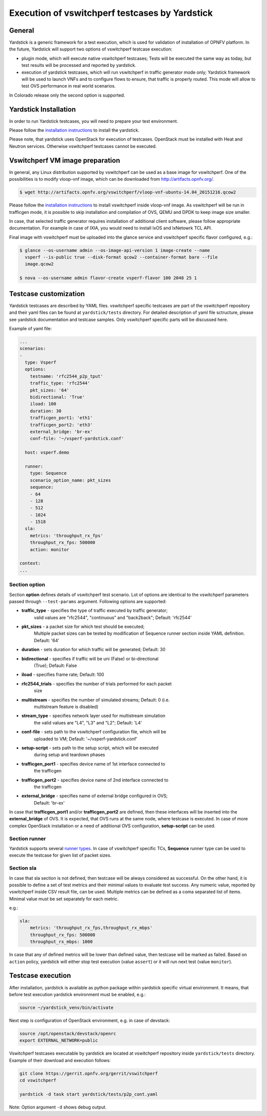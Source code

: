 .. This work is licensed under a Creative Commons Attribution 4.0 International License.
.. http://creativecommons.org/licenses/by/4.0
.. (c) OPNFV, Intel Corporation, AT&T and others.

Execution of vswitchperf testcases by Yardstick
------------------------------------------

General
^^^^^^^

Yardstick is a generic framework for a test execution, which is used for
validation of installation of OPNFV platform. In the future, Yardstick will
support two options of vswitchperf testcase execution:

- plugin mode, which will execute native vswitchperf testcases; Tests will
  be executed the same way as today, but test results will be processed and
  reported by yardstick.
- execution of yardstick testcases, which will run vswitchperf in traffic
  generator mode only; Yardstick framework will be used to launch VNFs
  and to configure flows to ensure, that traffic is properly routed.
  This mode will allow to test OVS performance in real world scenarios.

In Colorado release only the second option is supported.

Yardstick Installation
^^^^^^^^^^^^^^^^^^^^^^

In order to run Yardstick testcases, you will need to prepare your test
environment.

Please follow the `installation instructions
<http://artifacts.opnfv.org/yardstick/brahmaputra/docs/user_guides_framework/index.html>`__
to install the yardstick.

Please note, that yardstick uses OpenStack for execution of testcases.
OpenStack must be installed with Heat and Neutron services. Otherwise
vswitchperf testcases cannot be executed.

Vswitchperf VM image preparation
^^^^^^^^^^^^^^^^^^^^^^^^^^^

In general, any Linux distribution supported by vswitchperf can be used as
a base image for vswitchperf. One of the possibilities is to modify vloop-vnf
image, which can be downloaded from `<http://artifacts.opnfv.org/>`__.

.. code-block:: console

    $ wget http://artifacts.opnfv.org/vswitchperf/vloop-vnf-ubuntu-14.04_20151216.qcow2

Please follow the `installation instructions
<http://artifacts.opnfv.org/vswitchperf/docs/configguide/installation.html>`__ to
install vswitchperf inside vloop-vnf image. As vswitchperf will be run in
trafficgen mode, it is possible to skip installation and compilation of OVS,
QEMU and DPDK to keep image size smaller.

In case, that selected traffic generator requires installation of additional
client software, please follow appropriate documentation. For example in case
of IXIA, you would need to install IxOS and IxNetowrk TCL API.

Final image with vswitchperf must be uploaded into the glance service and
vswitchperf specific flavor configured, e.g.:

.. code-block:: console

    $ glance --os-username admin --os-image-api-version 1 image-create --name
      vsperf --is-public true --disk-format qcow2 --container-format bare --file
      image.qcow2

    $ nova --os-username admin flavor-create vsperf-flavor 100 2048 25 1

Testcase customization
^^^^^^^^^^^^^^^^^^^^^^

Yardstick testcases are described by YAML files. vswitchperf specific testcases
are part of the vswitchperf repository and their yaml files can be found at
``yardstick/tests`` directory. For detailed description of yaml file sctructure,
please see yardstick documentation and testcase samples. Only vswitchperf specific
parts will be discussed here.

Example of yaml file:

.. code-block:: yaml

    ...
    scenarios:
    -
      type: Vsperf
      options:
        testname: 'rfc2544_p2p_tput'
        traffic_type: 'rfc2544'
        pkt_sizes: '64'
        bidirectional: 'True'
        iload: 100
        duration: 30
        trafficgen_port1: 'eth1'
        trafficgen_port2: 'eth3'
        external_bridge: 'br-ex'
        conf-file: '~/vsperf-yardstick.conf'

      host: vsperf.demo

      runner:
        type: Sequence
        scenario_option_name: pkt_sizes
        sequence:
        - 64
        - 128
        - 512
        - 1024
        - 1518
      sla:
        metrics: 'throughput_rx_fps'
        throughput_rx_fps: 500000
        action: monitor

    context:
    ...

Section option
~~~~~~~~~~~~~~

Section **option** defines details of vswitchperf test scenario. Lot of options
are identical to the vswitchperf parameters passed through ``--test-params``
argument. Following options are supported:

* **traffic_type** - specifies the type of traffic executed by traffic generator;
    valid values are "rfc2544", "continuous" and "back2back"; Default: 'rfc2544'
* **pkt_sizes** - a packet size for which test should be executed;
    Multiple packet sizes can be tested by modification of Sequence runner
    section inside YAML definition. Default: '64'
* **duration** - sets duration for which traffic will be generated; Default: 30
* **bidirectional** - specifies if traffic will be uni (False) or bi-directional
    (True); Default: False
* **iload** - specifies frame rate; Default: 100
* **rfc2544_trials** - specifies the number of trials performed for each packet
    size
* **multistream** - specifies the number of simulated streams; Default: 0 (i.e.
    multistream feature is disabled)
* **stream_type** - specifies network layer used for multistream simulation
    the valid values are "L4", "L3" and "L2"; Default: 'L4'
* **conf-file** - sets path to the vswitchperf configuration file, which will be
    uploaded to VM; Default: '~/vsperf-yardstick.conf'
* **setup-script** - sets path to the setup script, which will be executed
    during setup and teardown phases
* **trafficgen_port1** - specifies device name of 1st interface connected to
    the trafficgen
* **trafficgen_port2** - specifies device name of 2nd interface connected to
    the trafficgen
* **external_bridge** - specifies name of external bridge configured in OVS;
    Default: 'br-ex'

In case that **trafficgen_port1** and/or **trafficgen_port2** are defined, then
these interfaces will be inserted into the **external_bridge** of OVS. It is
expected, that OVS runs at the same node, where testcase is executed. In case
of more complex OpenStack installation or a need of additional OVS configuration,
**setup-script** can be used.


Section runner
~~~~~~~~~~~~~~

Yardstick supports several `runner types
<http://artifacts.opnfv.org/yardstick/brahmaputra/docs/userguide/architecture.html#runner-types>`__.
In case of vswitchperf specific TCs, **Sequence** runner type can be used to
execute the testcase for given list of packet sizes.


Section sla
~~~~~~~~~~~

In case that sla section is not defined, then testcase will be always
considered as successful. On the other hand, it is possible to define a set of
test metrics and their minimal values to evaluate test success. Any numeric
value, reported by vswitchperf inside CSV result file, can be used.
Multiple metrics can be defined as a coma separated list of items. Minimal
value must be set separately for each metric.

e.g.:

.. code-block:: yaml

      sla:
          metrics: 'throughput_rx_fps,throughput_rx_mbps'
          throughput_rx_fps: 500000
          throughput_rx_mbps: 1000

In case that any of defined metrics will be lower than defined value, then
testcase will be marked as failed. Based on ``action`` policy, yardstick
will either stop test execution (value ``assert``) or it will run next test
(value ``monitor``).

Testcase execution
^^^^^^^^^^^^^^^^^^

After installation, yardstick is available as python package within yardstick
specific virtual environment. It means, that before test execution yardstick
environment must be enabled, e.g.:

.. code-block:: console

   source ~/yardstick_venv/bin/activate


Next step is configuration of OpenStack environment, e.g. in case of devstack:

.. code-block:: console

   source /opt/openstack/devstack/openrc
   export EXTERNAL_NETWORK=public

Vswitchperf testcases executable by yardstick are located at vswitchperf
repository inside ``yardstick/tests`` directory. Example of their download
and execution follows:

.. code-block:: console

   git clone https://gerrit.opnfv.org/gerrit/vswitchperf
   cd vswitchperf

   yardstick -d task start yardstick/tests/p2p_cont.yaml

Note: Option argument ``-d`` shows debug output.
